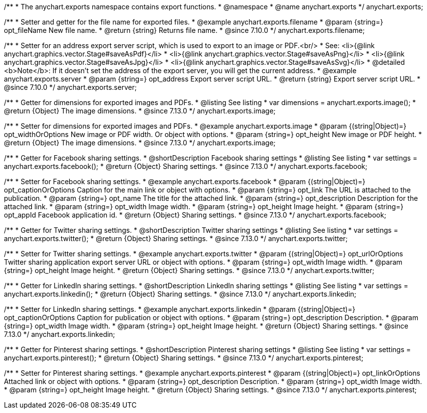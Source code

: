/**
 * The anychart.exports namespace contains export functions.
 * @namespace
 * @name anychart.exports
 */
anychart.exports;

//----------------------------------------------------------------------------------------------------------------------
//
//  anychart.exports.filename
//
//----------------------------------------------------------------------------------------------------------------------

/**
 * Setter and getter for the file name for exported files.
 * @example anychart.exports.filename
 * @param {string=} opt_fileName New file name.
 * @return {string} Returns file name.
 * @since 7.10.0
 */
anychart.exports.filename;

//----------------------------------------------------------------------------------------------------------------------
//
//  anychart.exports.server = anychart.server
//
//----------------------------------------------------------------------------------------------------------------------

/**
 * Setter for an address export server script, which is used to export to an image or PDF.<br/>
 * See: <li>{@link anychart.graphics.vector.Stage#saveAsPdf}</li>
 * <li>{@link anychart.graphics.vector.Stage#saveAsPng}</li>
 * <li>{@link anychart.graphics.vector.Stage#saveAsJpg}</li>
 * <li>{@link anychart.graphics.vector.Stage#saveAsSvg}</li>
 * @detailed <b>Note</b>: If it doesn't set the address of the export server, you will get the current address.
 * @example anychart.exports.server
 * @param {string=} opt_address Export server script URL.
 * @return {string} Export server script URL.
 * @since 7.10.0
 */
anychart.exports.server;

//----------------------------------------------------------------------------------------------------------------------
//
//  anychart.exports.image
//
//----------------------------------------------------------------------------------------------------------------------

/**
 * Getter for dimensions for exported images and PDFs.
 * @listing See listing
 * var dimensions = anychart.exports.image();
 * @return {Object} The image dimensions.
 * @since 7.13.0
 */
anychart.exports.image;

/**
 * Setter for dimensions for exported images and PDFs.
 * @example anychart.exports.image
 * @param {(string|Object)=} opt_widthOrOptions New image or PDF width. Or object with options.
 * @param {string=} opt_height New image or PDF height.
 * @return {Object} The image dimensions.
 * @since 7.13.0
 */
anychart.exports.image;

//----------------------------------------------------------------------------------------------------------------------
//
//  anychart.exports.facebook
//
//----------------------------------------------------------------------------------------------------------------------

/**
 * Getter for Facebook sharing settings.
 * @shortDescription Facebook sharing settings
 * @listing See listing
 * var settings = anychart.exports.facebook();
 * @return {Object} Sharing settings.
 * @since 7.13.0
 */
anychart.exports.facebook;

/**
 * Setter for Facebook sharing settings.
 * @example anychart.exports.facebook
 * @param {(string|Object)=} opt_captionOrOptions Caption for the main link or object with options.
 * @param {string=} opt_link The URL is attached to the publication.
 * @param {string=} opt_name The title for the attached link.
 * @param {string=} opt_description Description for the attached link.
 * @param {string=} opt_width Image width.
 * @param {string=} opt_height Image height.
 * @param {string=} opt_appId Facebook application id.
 * @return {Object} Sharing settings.
 * @since 7.13.0
 */
anychart.exports.facebook;

//----------------------------------------------------------------------------------------------------------------------
//
//  anychart.exports.twitter
//
//----------------------------------------------------------------------------------------------------------------------

/**
 * Getter for Twitter sharing settings.
 * @shortDescription Twitter sharing settings
 * @listing See listing
 * var settings = anychart.exports.twitter();
 * @return {Object} Sharing settings.
 * @since 7.13.0
 */
anychart.exports.twitter;

/**
 * Setter for Twitter sharing settings.
 * @example anychart.exports.twitter
 * @param {(string|Object)=} opt_urlOrOptions Twitter sharing application export server URL or object with options.
 * @param {string=} opt_width Image width.
 * @param {string=} opt_height Image height.
 * @return {Object} Sharing settings.
 * @since 7.13.0
 */
anychart.exports.twitter;

//----------------------------------------------------------------------------------------------------------------------
//
//  anychart.exports.linkedin
//
//----------------------------------------------------------------------------------------------------------------------

/**
 * Getter for LinkedIn sharing settings.
 * @shortDescription LinkedIn sharing settings
 * @listing See listing
 * var settings = anychart.exports.linkedin();
 * @return {Object} Sharing settings.
 * @since 7.13.0
 */
anychart.exports.linkedin;

/**
 * Setter for LinkedIn sharing settings.
 * @example anychart.exports.linkedin
 * @param {(string|Object)=} opt_captionOrOptions Caption for publication or object with options.
 * @param {string=} opt_description Description.
 * @param {string=} opt_width Image width.
 * @param {string=} opt_height Image height.
 * @return {Object} Sharing settings.
 * @since 7.13.0
 */
anychart.exports.linkedin;

//----------------------------------------------------------------------------------------------------------------------
//
//  anychart.exports.pinterest
//
//----------------------------------------------------------------------------------------------------------------------

/**
 * Getter for Pinterest sharing settings.
 * @shortDescription Pinterest sharing settings
 * @listing See listing
 * var settings = anychart.exports.pinterest();
 * @return {Object} Sharing settings.
 * @since 7.13.0
 */
anychart.exports.pinterest;

/**
 * Setter for Pinterest sharing settings.
 * @example anychart.exports.pinterest
 * @param {(string|Object)=} opt_linkOrOptions Attached link or object with options.
 * @param {string=} opt_description Description.
 * @param {string=} opt_width Image width.
 * @param {string=} opt_height Image height.
 * @return {Object} Sharing settings.
 * @since 7.13.0
 */
anychart.exports.pinterest;